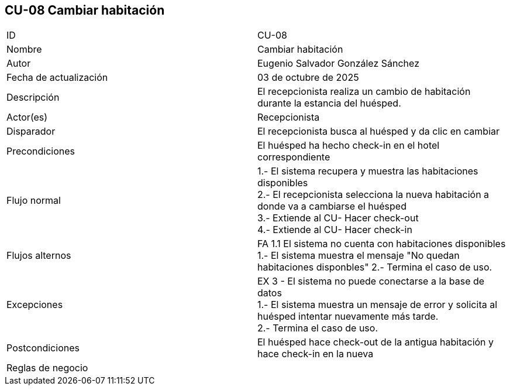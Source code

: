 == CU-08 Cambiar habitación

|===
| ID | CU-08
| Nombre | Cambiar habitación
| Autor | Eugenio Salvador González Sánchez
| Fecha de actualización | 03 de octubre de 2025
| Descripción | El recepcionista realiza un cambio de habitación durante la estancia del huésped.
| Actor(es) | Recepcionista
| Disparador | El recepcionista busca al huésped y da clic en cambiar
| Precondiciones | El huésped ha hecho check-in en el hotel correspondiente
| Flujo normal |
1.- El sistema recupera y muestra las habitaciones disponibles +
2.- El recepcionista selecciona la nueva habitación a donde va a cambiarse el huésped +
3.- Extiende al CU- Hacer check-out +
4.- Extiende al CU- Hacer check-in +
| Flujos alternos |
FA 1.1 El sistema no cuenta con habitaciones disponibles +
1.- El sistema muestra el mensaje "No quedan habitaciones disponbles"
2.- Termina el caso de uso.
| Excepciones |
EX 3 - El sistema no puede conectarse a la base de datos +
1.- El sistema muestra un mensaje de error y solicita al huésped intentar nuevamente más tarde. +
2.- Termina el caso de uso.
| Postcondiciones | El huésped hace check-out de la antigua habitación y hace check-in en la nueva
| Reglas de negocio |
|===
